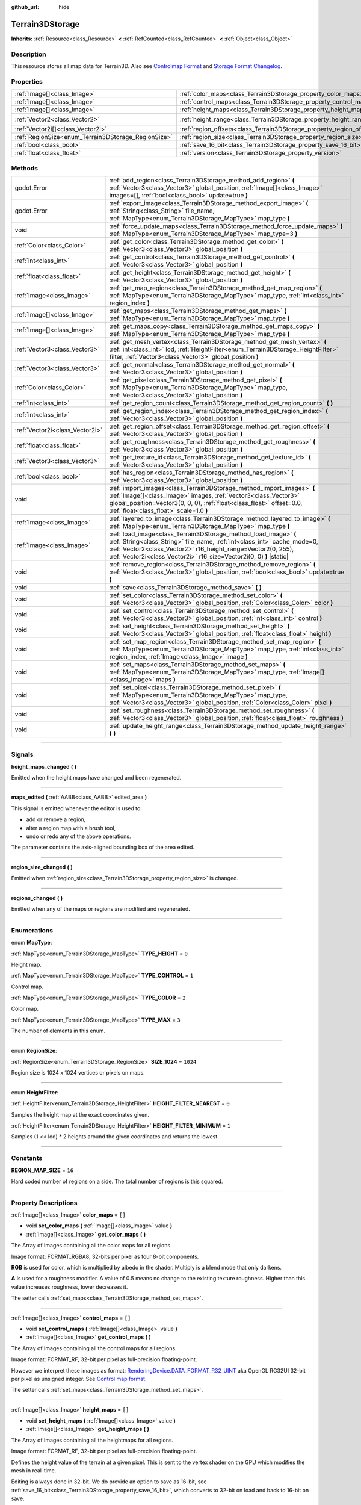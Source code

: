 :github_url: hide

.. DO NOT EDIT THIS FILE!!!
.. Generated automatically from Godot engine sources.
.. Generator: https://github.com/godotengine/godot/tree/master/doc/tools/make_rst.py.
.. XML source: https://github.com/godotengine/godot/tree/master/../_plugins/Terrain3D/doc/classes/Terrain3DStorage.xml.

.. _class_Terrain3DStorage:

Terrain3DStorage
================

**Inherits:** :ref:`Resource<class_Resource>` **<** :ref:`RefCounted<class_RefCounted>` **<** :ref:`Object<class_Object>`

.. rst-class:: classref-introduction-group

Description
-----------

This resource stores all map data for Terrain3D. Also see `Controlmap Format <../docs/controlmap_format.html>`__ and `Storage Format Changelog <../docs/storage_format.html>`__.

.. rst-class:: classref-reftable-group

Properties
----------

.. table::
   :widths: auto

   +-----------------------------------------------------+-----------------------------------------------------------------------+-------------------+
   | :ref:`Image[]<class_Image>`                         | :ref:`color_maps<class_Terrain3DStorage_property_color_maps>`         | ``[]``            |
   +-----------------------------------------------------+-----------------------------------------------------------------------+-------------------+
   | :ref:`Image[]<class_Image>`                         | :ref:`control_maps<class_Terrain3DStorage_property_control_maps>`     | ``[]``            |
   +-----------------------------------------------------+-----------------------------------------------------------------------+-------------------+
   | :ref:`Image[]<class_Image>`                         | :ref:`height_maps<class_Terrain3DStorage_property_height_maps>`       | ``[]``            |
   +-----------------------------------------------------+-----------------------------------------------------------------------+-------------------+
   | :ref:`Vector2<class_Vector2>`                       | :ref:`height_range<class_Terrain3DStorage_property_height_range>`     | ``Vector2(0, 0)`` |
   +-----------------------------------------------------+-----------------------------------------------------------------------+-------------------+
   | :ref:`Vector2i[]<class_Vector2i>`                   | :ref:`region_offsets<class_Terrain3DStorage_property_region_offsets>` | ``[]``            |
   +-----------------------------------------------------+-----------------------------------------------------------------------+-------------------+
   | :ref:`RegionSize<enum_Terrain3DStorage_RegionSize>` | :ref:`region_size<class_Terrain3DStorage_property_region_size>`       | ``1024``          |
   +-----------------------------------------------------+-----------------------------------------------------------------------+-------------------+
   | :ref:`bool<class_bool>`                             | :ref:`save_16_bit<class_Terrain3DStorage_property_save_16_bit>`       | ``false``         |
   +-----------------------------------------------------+-----------------------------------------------------------------------+-------------------+
   | :ref:`float<class_float>`                           | :ref:`version<class_Terrain3DStorage_property_version>`               | ``0.8``           |
   +-----------------------------------------------------+-----------------------------------------------------------------------+-------------------+

.. rst-class:: classref-reftable-group

Methods
-------

.. table::
   :widths: auto

   +---------------------------------+-------------------------------------------------------------------------------------------------------------------------------------------------------------------------------------------------------------------------------------------------------------------------------------+
   | godot.Error                     | :ref:`add_region<class_Terrain3DStorage_method_add_region>` **(** :ref:`Vector3<class_Vector3>` global_position, :ref:`Image[]<class_Image>` images=[], :ref:`bool<class_bool>` update=true **)**                                                                                   |
   +---------------------------------+-------------------------------------------------------------------------------------------------------------------------------------------------------------------------------------------------------------------------------------------------------------------------------------+
   | godot.Error                     | :ref:`export_image<class_Terrain3DStorage_method_export_image>` **(** :ref:`String<class_String>` file_name, :ref:`MapType<enum_Terrain3DStorage_MapType>` map_type **)**                                                                                                           |
   +---------------------------------+-------------------------------------------------------------------------------------------------------------------------------------------------------------------------------------------------------------------------------------------------------------------------------------+
   | void                            | :ref:`force_update_maps<class_Terrain3DStorage_method_force_update_maps>` **(** :ref:`MapType<enum_Terrain3DStorage_MapType>` map_type=3 **)**                                                                                                                                      |
   +---------------------------------+-------------------------------------------------------------------------------------------------------------------------------------------------------------------------------------------------------------------------------------------------------------------------------------+
   | :ref:`Color<class_Color>`       | :ref:`get_color<class_Terrain3DStorage_method_get_color>` **(** :ref:`Vector3<class_Vector3>` global_position **)**                                                                                                                                                                 |
   +---------------------------------+-------------------------------------------------------------------------------------------------------------------------------------------------------------------------------------------------------------------------------------------------------------------------------------+
   | :ref:`int<class_int>`           | :ref:`get_control<class_Terrain3DStorage_method_get_control>` **(** :ref:`Vector3<class_Vector3>` global_position **)**                                                                                                                                                             |
   +---------------------------------+-------------------------------------------------------------------------------------------------------------------------------------------------------------------------------------------------------------------------------------------------------------------------------------+
   | :ref:`float<class_float>`       | :ref:`get_height<class_Terrain3DStorage_method_get_height>` **(** :ref:`Vector3<class_Vector3>` global_position **)**                                                                                                                                                               |
   +---------------------------------+-------------------------------------------------------------------------------------------------------------------------------------------------------------------------------------------------------------------------------------------------------------------------------------+
   | :ref:`Image<class_Image>`       | :ref:`get_map_region<class_Terrain3DStorage_method_get_map_region>` **(** :ref:`MapType<enum_Terrain3DStorage_MapType>` map_type, :ref:`int<class_int>` region_index **)**                                                                                                          |
   +---------------------------------+-------------------------------------------------------------------------------------------------------------------------------------------------------------------------------------------------------------------------------------------------------------------------------------+
   | :ref:`Image[]<class_Image>`     | :ref:`get_maps<class_Terrain3DStorage_method_get_maps>` **(** :ref:`MapType<enum_Terrain3DStorage_MapType>` map_type **)**                                                                                                                                                          |
   +---------------------------------+-------------------------------------------------------------------------------------------------------------------------------------------------------------------------------------------------------------------------------------------------------------------------------------+
   | :ref:`Image[]<class_Image>`     | :ref:`get_maps_copy<class_Terrain3DStorage_method_get_maps_copy>` **(** :ref:`MapType<enum_Terrain3DStorage_MapType>` map_type **)**                                                                                                                                                |
   +---------------------------------+-------------------------------------------------------------------------------------------------------------------------------------------------------------------------------------------------------------------------------------------------------------------------------------+
   | :ref:`Vector3<class_Vector3>`   | :ref:`get_mesh_vertex<class_Terrain3DStorage_method_get_mesh_vertex>` **(** :ref:`int<class_int>` lod, :ref:`HeightFilter<enum_Terrain3DStorage_HeightFilter>` filter, :ref:`Vector3<class_Vector3>` global_position **)**                                                          |
   +---------------------------------+-------------------------------------------------------------------------------------------------------------------------------------------------------------------------------------------------------------------------------------------------------------------------------------+
   | :ref:`Vector3<class_Vector3>`   | :ref:`get_normal<class_Terrain3DStorage_method_get_normal>` **(** :ref:`Vector3<class_Vector3>` global_position **)**                                                                                                                                                               |
   +---------------------------------+-------------------------------------------------------------------------------------------------------------------------------------------------------------------------------------------------------------------------------------------------------------------------------------+
   | :ref:`Color<class_Color>`       | :ref:`get_pixel<class_Terrain3DStorage_method_get_pixel>` **(** :ref:`MapType<enum_Terrain3DStorage_MapType>` map_type, :ref:`Vector3<class_Vector3>` global_position **)**                                                                                                         |
   +---------------------------------+-------------------------------------------------------------------------------------------------------------------------------------------------------------------------------------------------------------------------------------------------------------------------------------+
   | :ref:`int<class_int>`           | :ref:`get_region_count<class_Terrain3DStorage_method_get_region_count>` **(** **)**                                                                                                                                                                                                 |
   +---------------------------------+-------------------------------------------------------------------------------------------------------------------------------------------------------------------------------------------------------------------------------------------------------------------------------------+
   | :ref:`int<class_int>`           | :ref:`get_region_index<class_Terrain3DStorage_method_get_region_index>` **(** :ref:`Vector3<class_Vector3>` global_position **)**                                                                                                                                                   |
   +---------------------------------+-------------------------------------------------------------------------------------------------------------------------------------------------------------------------------------------------------------------------------------------------------------------------------------+
   | :ref:`Vector2i<class_Vector2i>` | :ref:`get_region_offset<class_Terrain3DStorage_method_get_region_offset>` **(** :ref:`Vector3<class_Vector3>` global_position **)**                                                                                                                                                 |
   +---------------------------------+-------------------------------------------------------------------------------------------------------------------------------------------------------------------------------------------------------------------------------------------------------------------------------------+
   | :ref:`float<class_float>`       | :ref:`get_roughness<class_Terrain3DStorage_method_get_roughness>` **(** :ref:`Vector3<class_Vector3>` global_position **)**                                                                                                                                                         |
   +---------------------------------+-------------------------------------------------------------------------------------------------------------------------------------------------------------------------------------------------------------------------------------------------------------------------------------+
   | :ref:`Vector3<class_Vector3>`   | :ref:`get_texture_id<class_Terrain3DStorage_method_get_texture_id>` **(** :ref:`Vector3<class_Vector3>` global_position **)**                                                                                                                                                       |
   +---------------------------------+-------------------------------------------------------------------------------------------------------------------------------------------------------------------------------------------------------------------------------------------------------------------------------------+
   | :ref:`bool<class_bool>`         | :ref:`has_region<class_Terrain3DStorage_method_has_region>` **(** :ref:`Vector3<class_Vector3>` global_position **)**                                                                                                                                                               |
   +---------------------------------+-------------------------------------------------------------------------------------------------------------------------------------------------------------------------------------------------------------------------------------------------------------------------------------+
   | void                            | :ref:`import_images<class_Terrain3DStorage_method_import_images>` **(** :ref:`Image[]<class_Image>` images, :ref:`Vector3<class_Vector3>` global_position=Vector3(0, 0, 0), :ref:`float<class_float>` offset=0.0, :ref:`float<class_float>` scale=1.0 **)**                         |
   +---------------------------------+-------------------------------------------------------------------------------------------------------------------------------------------------------------------------------------------------------------------------------------------------------------------------------------+
   | :ref:`Image<class_Image>`       | :ref:`layered_to_image<class_Terrain3DStorage_method_layered_to_image>` **(** :ref:`MapType<enum_Terrain3DStorage_MapType>` map_type **)**                                                                                                                                          |
   +---------------------------------+-------------------------------------------------------------------------------------------------------------------------------------------------------------------------------------------------------------------------------------------------------------------------------------+
   | :ref:`Image<class_Image>`       | :ref:`load_image<class_Terrain3DStorage_method_load_image>` **(** :ref:`String<class_String>` file_name, :ref:`int<class_int>` cache_mode=0, :ref:`Vector2<class_Vector2>` r16_height_range=Vector2(0, 255), :ref:`Vector2i<class_Vector2i>` r16_size=Vector2i(0, 0) **)** |static| |
   +---------------------------------+-------------------------------------------------------------------------------------------------------------------------------------------------------------------------------------------------------------------------------------------------------------------------------------+
   | void                            | :ref:`remove_region<class_Terrain3DStorage_method_remove_region>` **(** :ref:`Vector3<class_Vector3>` global_position, :ref:`bool<class_bool>` update=true **)**                                                                                                                    |
   +---------------------------------+-------------------------------------------------------------------------------------------------------------------------------------------------------------------------------------------------------------------------------------------------------------------------------------+
   | void                            | :ref:`save<class_Terrain3DStorage_method_save>` **(** **)**                                                                                                                                                                                                                         |
   +---------------------------------+-------------------------------------------------------------------------------------------------------------------------------------------------------------------------------------------------------------------------------------------------------------------------------------+
   | void                            | :ref:`set_color<class_Terrain3DStorage_method_set_color>` **(** :ref:`Vector3<class_Vector3>` global_position, :ref:`Color<class_Color>` color **)**                                                                                                                                |
   +---------------------------------+-------------------------------------------------------------------------------------------------------------------------------------------------------------------------------------------------------------------------------------------------------------------------------------+
   | void                            | :ref:`set_control<class_Terrain3DStorage_method_set_control>` **(** :ref:`Vector3<class_Vector3>` global_position, :ref:`int<class_int>` control **)**                                                                                                                              |
   +---------------------------------+-------------------------------------------------------------------------------------------------------------------------------------------------------------------------------------------------------------------------------------------------------------------------------------+
   | void                            | :ref:`set_height<class_Terrain3DStorage_method_set_height>` **(** :ref:`Vector3<class_Vector3>` global_position, :ref:`float<class_float>` height **)**                                                                                                                             |
   +---------------------------------+-------------------------------------------------------------------------------------------------------------------------------------------------------------------------------------------------------------------------------------------------------------------------------------+
   | void                            | :ref:`set_map_region<class_Terrain3DStorage_method_set_map_region>` **(** :ref:`MapType<enum_Terrain3DStorage_MapType>` map_type, :ref:`int<class_int>` region_index, :ref:`Image<class_Image>` image **)**                                                                         |
   +---------------------------------+-------------------------------------------------------------------------------------------------------------------------------------------------------------------------------------------------------------------------------------------------------------------------------------+
   | void                            | :ref:`set_maps<class_Terrain3DStorage_method_set_maps>` **(** :ref:`MapType<enum_Terrain3DStorage_MapType>` map_type, :ref:`Image[]<class_Image>` maps **)**                                                                                                                        |
   +---------------------------------+-------------------------------------------------------------------------------------------------------------------------------------------------------------------------------------------------------------------------------------------------------------------------------------+
   | void                            | :ref:`set_pixel<class_Terrain3DStorage_method_set_pixel>` **(** :ref:`MapType<enum_Terrain3DStorage_MapType>` map_type, :ref:`Vector3<class_Vector3>` global_position, :ref:`Color<class_Color>` pixel **)**                                                                        |
   +---------------------------------+-------------------------------------------------------------------------------------------------------------------------------------------------------------------------------------------------------------------------------------------------------------------------------------+
   | void                            | :ref:`set_roughness<class_Terrain3DStorage_method_set_roughness>` **(** :ref:`Vector3<class_Vector3>` global_position, :ref:`float<class_float>` roughness **)**                                                                                                                    |
   +---------------------------------+-------------------------------------------------------------------------------------------------------------------------------------------------------------------------------------------------------------------------------------------------------------------------------------+
   | void                            | :ref:`update_height_range<class_Terrain3DStorage_method_update_height_range>` **(** **)**                                                                                                                                                                                           |
   +---------------------------------+-------------------------------------------------------------------------------------------------------------------------------------------------------------------------------------------------------------------------------------------------------------------------------------+

.. rst-class:: classref-section-separator

----

.. rst-class:: classref-descriptions-group

Signals
-------

.. _class_Terrain3DStorage_signal_height_maps_changed:

.. rst-class:: classref-signal

**height_maps_changed** **(** **)**

Emitted when the height maps have changed and been regenerated.

.. rst-class:: classref-item-separator

----

.. _class_Terrain3DStorage_signal_maps_edited:

.. rst-class:: classref-signal

**maps_edited** **(** :ref:`AABB<class_AABB>` edited_area **)**

This signal is emitted whenever the editor is used to:

- add or remove a region,

- alter a region map with a brush tool,

- undo or redo any of the above operations.

The parameter contains the axis-aligned bounding box of the area edited.

.. rst-class:: classref-item-separator

----

.. _class_Terrain3DStorage_signal_region_size_changed:

.. rst-class:: classref-signal

**region_size_changed** **(** **)**

Emitted when :ref:`region_size<class_Terrain3DStorage_property_region_size>` is changed.

.. rst-class:: classref-item-separator

----

.. _class_Terrain3DStorage_signal_regions_changed:

.. rst-class:: classref-signal

**regions_changed** **(** **)**

Emitted when any of the maps or regions are modified and regenerated.

.. rst-class:: classref-section-separator

----

.. rst-class:: classref-descriptions-group

Enumerations
------------

.. _enum_Terrain3DStorage_MapType:

.. rst-class:: classref-enumeration

enum **MapType**:

.. _class_Terrain3DStorage_constant_TYPE_HEIGHT:

.. rst-class:: classref-enumeration-constant

:ref:`MapType<enum_Terrain3DStorage_MapType>` **TYPE_HEIGHT** = ``0``

Height map.

.. _class_Terrain3DStorage_constant_TYPE_CONTROL:

.. rst-class:: classref-enumeration-constant

:ref:`MapType<enum_Terrain3DStorage_MapType>` **TYPE_CONTROL** = ``1``

Control map.

.. _class_Terrain3DStorage_constant_TYPE_COLOR:

.. rst-class:: classref-enumeration-constant

:ref:`MapType<enum_Terrain3DStorage_MapType>` **TYPE_COLOR** = ``2``

Color map.

.. _class_Terrain3DStorage_constant_TYPE_MAX:

.. rst-class:: classref-enumeration-constant

:ref:`MapType<enum_Terrain3DStorage_MapType>` **TYPE_MAX** = ``3``

The number of elements in this enum.

.. rst-class:: classref-item-separator

----

.. _enum_Terrain3DStorage_RegionSize:

.. rst-class:: classref-enumeration

enum **RegionSize**:

.. _class_Terrain3DStorage_constant_SIZE_1024:

.. rst-class:: classref-enumeration-constant

:ref:`RegionSize<enum_Terrain3DStorage_RegionSize>` **SIZE_1024** = ``1024``

Region size is 1024 x 1024 vertices or pixels on maps.

.. rst-class:: classref-item-separator

----

.. _enum_Terrain3DStorage_HeightFilter:

.. rst-class:: classref-enumeration

enum **HeightFilter**:

.. _class_Terrain3DStorage_constant_HEIGHT_FILTER_NEAREST:

.. rst-class:: classref-enumeration-constant

:ref:`HeightFilter<enum_Terrain3DStorage_HeightFilter>` **HEIGHT_FILTER_NEAREST** = ``0``

Samples the height map at the exact coordinates given.

.. _class_Terrain3DStorage_constant_HEIGHT_FILTER_MINIMUM:

.. rst-class:: classref-enumeration-constant

:ref:`HeightFilter<enum_Terrain3DStorage_HeightFilter>` **HEIGHT_FILTER_MINIMUM** = ``1``

Samples (1 << lod) \* 2 heights around the given coordinates and returns the lowest.

.. rst-class:: classref-section-separator

----

.. rst-class:: classref-descriptions-group

Constants
---------

.. _class_Terrain3DStorage_constant_REGION_MAP_SIZE:

.. rst-class:: classref-constant

**REGION_MAP_SIZE** = ``16``

Hard coded number of regions on a side. The total number of regions is this squared.

.. rst-class:: classref-section-separator

----

.. rst-class:: classref-descriptions-group

Property Descriptions
---------------------

.. _class_Terrain3DStorage_property_color_maps:

.. rst-class:: classref-property

:ref:`Image[]<class_Image>` **color_maps** = ``[]``

.. rst-class:: classref-property-setget

- void **set_color_maps** **(** :ref:`Image[]<class_Image>` value **)**
- :ref:`Image[]<class_Image>` **get_color_maps** **(** **)**

The Array of Images containing all the color maps for all regions.

Image format: FORMAT_RGBA8, 32-bits per pixel as four 8-bit components.

\ **RGB** is used for color, which is multiplied by albedo in the shader. Multiply is a blend mode that only darkens.

\ **A** is used for a roughness modifier. A value of 0.5 means no change to the existing texture roughness. Higher than this value increases roughness, lower decreases it.

The setter calls :ref:`set_maps<class_Terrain3DStorage_method_set_maps>`.

.. rst-class:: classref-item-separator

----

.. _class_Terrain3DStorage_property_control_maps:

.. rst-class:: classref-property

:ref:`Image[]<class_Image>` **control_maps** = ``[]``

.. rst-class:: classref-property-setget

- void **set_control_maps** **(** :ref:`Image[]<class_Image>` value **)**
- :ref:`Image[]<class_Image>` **get_control_maps** **(** **)**

The Array of Images containing all the control maps for all regions.

Image format: FORMAT_RF, 32-bit per pixel as full-precision floating-point.

However we interpret these images as format: `RenderingDevice.DATA_FORMAT_R32_UINT <https://docs.godotengine.org/en/stable/classes/class_renderingdevice.html#class-renderingdevice-constant-data-format-r32-uint>`__ aka OpenGL RG32UI 32-bit per pixel as unsigned integer. See `Control map format <../docs/controlmap_format.html>`__.

The setter calls :ref:`set_maps<class_Terrain3DStorage_method_set_maps>`.

.. rst-class:: classref-item-separator

----

.. _class_Terrain3DStorage_property_height_maps:

.. rst-class:: classref-property

:ref:`Image[]<class_Image>` **height_maps** = ``[]``

.. rst-class:: classref-property-setget

- void **set_height_maps** **(** :ref:`Image[]<class_Image>` value **)**
- :ref:`Image[]<class_Image>` **get_height_maps** **(** **)**

The Array of Images containing all the heightmaps for all regions.

Image format: FORMAT_RF, 32-bit per pixel as full-precision floating-point.

Defines the height value of the terrain at a given pixel. This is sent to the vertex shader on the GPU which modifies the mesh in real-time.

Editing is always done in 32-bit. We do provide an option to save as 16-bit, see :ref:`save_16_bit<class_Terrain3DStorage_property_save_16_bit>`, which converts to 32-bit on load and back to 16-bit on save.

The setter calls :ref:`set_maps<class_Terrain3DStorage_method_set_maps>`.

.. rst-class:: classref-item-separator

----

.. _class_Terrain3DStorage_property_height_range:

.. rst-class:: classref-property

:ref:`Vector2<class_Vector2>` **height_range** = ``Vector2(0, 0)``

.. rst-class:: classref-property-setget

- void **set_height_range** **(** :ref:`Vector2<class_Vector2>` value **)**
- :ref:`Vector2<class_Vector2>` **get_height_range** **(** **)**

The highest and lowest heights for the sculpted terrain. Any :ref:`Terrain3DMaterial.world_background<class_Terrain3DMaterial_property_world_background>` used that extends the mesh height outside of this range will not change this variable. Also see :ref:`Terrain3D.render_cull_margin<class_Terrain3D_property_render_cull_margin>`.

.. rst-class:: classref-item-separator

----

.. _class_Terrain3DStorage_property_region_offsets:

.. rst-class:: classref-property

:ref:`Vector2i[]<class_Vector2i>` **region_offsets** = ``[]``

.. rst-class:: classref-property-setget

- void **set_region_offsets** **(** :ref:`Vector2i[]<class_Vector2i>` value **)**
- :ref:`Vector2i[]<class_Vector2i>` **get_region_offsets** **(** **)**

An array of the active regions in region grid coordinates (+/-8, +/-8). e.g. { (0, 0), (-1, 3), (1, 1) }. It is ordered by the sequence in which regions were created, not by location.

Also see :ref:`get_region_index<class_Terrain3DStorage_method_get_region_index>` which returns the index into this array based on location.

And :ref:`get_region_offset<class_Terrain3DStorage_method_get_region_offset>` which converts a location in world space to a region space, which is what is stored in this array. Eg. ``get_region_offset(Vector3(1500, 0, 1500))`` would return (1, 1).

.. rst-class:: classref-item-separator

----

.. _class_Terrain3DStorage_property_region_size:

.. rst-class:: classref-property

:ref:`RegionSize<enum_Terrain3DStorage_RegionSize>` **region_size** = ``1024``

.. rst-class:: classref-property-setget

- void **set_region_size** **(** :ref:`RegionSize<enum_Terrain3DStorage_RegionSize>` value **)**
- :ref:`RegionSize<enum_Terrain3DStorage_RegionSize>` **get_region_size** **(** **)**

The number of vertices in each sculptable region, and the number of pixels for each layer in the TextureArrays that store the height, control, and color maps. Limited to 1024 for now. This does not factor in :ref:`Terrain3D.mesh_vertex_spacing<class_Terrain3D_property_mesh_vertex_spacing>`.

.. rst-class:: classref-item-separator

----

.. _class_Terrain3DStorage_property_save_16_bit:

.. rst-class:: classref-property

:ref:`bool<class_bool>` **save_16_bit** = ``false``

.. rst-class:: classref-property-setget

- void **set_save_16_bit** **(** :ref:`bool<class_bool>` value **)**
- :ref:`bool<class_bool>` **get_save_16_bit** **(** **)**

Heightmaps are loaded and edited in 32-bit. This option converts the file to 16-bit upon saving to reduce file size. This process is lossy.

.. rst-class:: classref-item-separator

----

.. _class_Terrain3DStorage_property_version:

.. rst-class:: classref-property

:ref:`float<class_float>` **version** = ``0.8``

.. rst-class:: classref-property-setget

- void **set_version** **(** :ref:`float<class_float>` value **)**
- :ref:`float<class_float>` **get_version** **(** **)**

Current version of this storage resource. This is used for upgrading data files and is independent of :ref:`Terrain3D.version<class_Terrain3D_property_version>`. The file and this variable are updated to the latest version upon saving this resource.

.. rst-class:: classref-section-separator

----

.. rst-class:: classref-descriptions-group

Method Descriptions
-------------------

.. _class_Terrain3DStorage_method_add_region:

.. rst-class:: classref-method

godot.Error **add_region** **(** :ref:`Vector3<class_Vector3>` global_position, :ref:`Image[]<class_Image>` images=[], :ref:`bool<class_bool>` update=true **)**

Adds a region for sculpting and painting. This allocates new set of :ref:`region_size<class_Terrain3DStorage_property_region_size>` sized image maps in memory and on disk to store sculpting and texture painting data.

If the region already exists and image maps are included, the current maps will be overwritten. This means that if some maps are null, existing maps will be removed.

Parameters:

-	p_global_position - the world location to place the region, which gets rounded down to the nearest region_size multiple. That means adding a region at (1500, 0, 1500) is the same as adding it at (1024, 0, 1024) when region_size is 1024.

-	p_images - Optional array of { Height, Control, Color } with region_sized images. See :ref:`MapType<enum_Terrain3DStorage_MapType>`.

-	p_update - rebuild the maps if true. Set to false if bulk adding many regions, then true on the last one or use :ref:`force_update_maps<class_Terrain3DStorage_method_force_update_maps>`.

.. rst-class:: classref-item-separator

----

.. _class_Terrain3DStorage_method_export_image:

.. rst-class:: classref-method

godot.Error **export_image** **(** :ref:`String<class_String>` file_name, :ref:`MapType<enum_Terrain3DStorage_MapType>` map_type **)**

Exports the specified map type as one of r16/raw, exr, jpg, png, webp, res, tres. 

R16 or exr are recommended for roundtrip external editing.

R16 can be edited by Krita, however you must know the dimensions and min/max before reimporting. This information is printed to the console.

Res/tres allow storage in any of Godot's native Image formats.

.. rst-class:: classref-item-separator

----

.. _class_Terrain3DStorage_method_force_update_maps:

.. rst-class:: classref-method

void **force_update_maps** **(** :ref:`MapType<enum_Terrain3DStorage_MapType>` map_type=3 **)**

Regenerates the TextureArrays that house the requested map types. Using the default :ref:`MapType<enum_Terrain3DStorage_MapType>` TYPE_MAX(3) will regenerate all map types.

.. rst-class:: classref-item-separator

----

.. _class_Terrain3DStorage_method_get_color:

.. rst-class:: classref-method

:ref:`Color<class_Color>` **get_color** **(** :ref:`Vector3<class_Vector3>` global_position **)**

Returns the associated pixel on the color map at the requested location. Calls :ref:`get_pixel<class_Terrain3DStorage_method_get_pixel>`.

.. rst-class:: classref-item-separator

----

.. _class_Terrain3DStorage_method_get_control:

.. rst-class:: classref-method

:ref:`int<class_int>` **get_control** **(** :ref:`Vector3<class_Vector3>` global_position **)**

Returns the associated pixel on the control map at the requested location. Calls :ref:`get_pixel<class_Terrain3DStorage_method_get_pixel>`.

.. rst-class:: classref-item-separator

----

.. _class_Terrain3DStorage_method_get_height:

.. rst-class:: classref-method

:ref:`float<class_float>` **get_height** **(** :ref:`Vector3<class_Vector3>` global_position **)**

Returns the associated pixel on the height map at the requested location. This function is only accurate at vertex coordinates, and on flat areas. It does not currently interpolate heights between vertices, while mesh faces do. Locations between vertices will return the height of the vertex at the floored coordinates. See `issue 324 <"https://github.com/TokisanGames/Terrain3D/issues/324">`__.

Returns NAN if the requested position is a hole or outside of defined regions.

Calls :ref:`get_pixel<class_Terrain3DStorage_method_get_pixel>`.

.. rst-class:: classref-item-separator

----

.. _class_Terrain3DStorage_method_get_map_region:

.. rst-class:: classref-method

:ref:`Image<class_Image>` **get_map_region** **(** :ref:`MapType<enum_Terrain3DStorage_MapType>` map_type, :ref:`int<class_int>` region_index **)**

Returns the Image for the specified map type and region. E.g. Returns the region_size height map Image at the first defined region 0.

.. rst-class:: classref-item-separator

----

.. _class_Terrain3DStorage_method_get_maps:

.. rst-class:: classref-method

:ref:`Image[]<class_Image>` **get_maps** **(** :ref:`MapType<enum_Terrain3DStorage_MapType>` map_type **)**

Returns an Array of Images containing all of the regions for the specified map type.

.. rst-class:: classref-item-separator

----

.. _class_Terrain3DStorage_method_get_maps_copy:

.. rst-class:: classref-method

:ref:`Image[]<class_Image>` **get_maps_copy** **(** :ref:`MapType<enum_Terrain3DStorage_MapType>` map_type **)**

Returns a copy of the Array of Images containing all of the regions for the specified map type.

.. rst-class:: classref-item-separator

----

.. _class_Terrain3DStorage_method_get_mesh_vertex:

.. rst-class:: classref-method

:ref:`Vector3<class_Vector3>` **get_mesh_vertex** **(** :ref:`int<class_int>` lod, :ref:`HeightFilter<enum_Terrain3DStorage_HeightFilter>` filter, :ref:`Vector3<class_Vector3>` global_position **)**

Returns the location of a terrain vertex at a certain LOD. If there is a hole at the position, it returns NAN in the vector's Y coordinate.

\ ``lod`` - Determines how many heights around the given global position will be sampled. Range 0 - 8.

\ ``filter`` - Specifies how samples are filtered. See :ref:`HeightFilter<enum_Terrain3DStorage_HeightFilter>`.

\ ``global_position`` - X and Z coordinates of the vertex. Heights will be sampled around these coordinates.

.. rst-class:: classref-item-separator

----

.. _class_Terrain3DStorage_method_get_normal:

.. rst-class:: classref-method

:ref:`Vector3<class_Vector3>` **get_normal** **(** :ref:`Vector3<class_Vector3>` global_position **)**

Returns the terrain normal at the specified location. This function uses :ref:`get_height<class_Terrain3DStorage_method_get_height>`, which is not currently accurate between vertices. Therefore, this function may also be inacurate between vertices.

Returns ``Vector3(NAN, NAN, NAN)`` if the requested position is a hole or outside of defined regions.

.. rst-class:: classref-item-separator

----

.. _class_Terrain3DStorage_method_get_pixel:

.. rst-class:: classref-method

:ref:`Color<class_Color>` **get_pixel** **(** :ref:`MapType<enum_Terrain3DStorage_MapType>` map_type, :ref:`Vector3<class_Vector3>` global_position **)**

Returns the pixel for the map type associated with the specified location.

Returns ``Color(NAN, NAN, NAN, NAN)`` if the position is outside of defined regions.

.. rst-class:: classref-item-separator

----

.. _class_Terrain3DStorage_method_get_region_count:

.. rst-class:: classref-method

:ref:`int<class_int>` **get_region_count** **(** **)**

Returns the number of allocated regions.

.. rst-class:: classref-item-separator

----

.. _class_Terrain3DStorage_method_get_region_index:

.. rst-class:: classref-method

:ref:`int<class_int>` **get_region_index** **(** :ref:`Vector3<class_Vector3>` global_position **)**

Returns the index into the :ref:`region_offsets<class_Terrain3DStorage_property_region_offsets>` array for the region associated with the specified location.

.. rst-class:: classref-item-separator

----

.. _class_Terrain3DStorage_method_get_region_offset:

.. rst-class:: classref-method

:ref:`Vector2i<class_Vector2i>` **get_region_offset** **(** :ref:`Vector3<class_Vector3>` global_position **)**

Converts a world space location to region space. For a region_size of 1024 this basically means ``global_position/1024.0``. Also see :ref:`region_offsets<class_Terrain3DStorage_property_region_offsets>`.

.. rst-class:: classref-item-separator

----

.. _class_Terrain3DStorage_method_get_roughness:

.. rst-class:: classref-method

:ref:`float<class_float>` **get_roughness** **(** :ref:`Vector3<class_Vector3>` global_position **)**

Returns the roughness modifier (wetness) on the color map alpha channel associated with the specified location. Calls :ref:`set_pixel<class_Terrain3DStorage_method_set_pixel>`.

.. rst-class:: classref-item-separator

----

.. _class_Terrain3DStorage_method_get_texture_id:

.. rst-class:: classref-method

:ref:`Vector3<class_Vector3>` **get_texture_id** **(** :ref:`Vector3<class_Vector3>` global_position **)**

Returns a Vector3 with x = base texture id, y = overlay id, z = blend value.

It's up to you to determine which is visually apparent based on your shader settings, such as height or alpha blending.

This is often used for things like footsteps. Observing how this is done in Witcher 3, there are only about 6 sounds used (snow, foliage, dirt, gravel, rock, wood), and they are not pixel perfect, except for wood. However that is easy to do by detecting if the player is walking on wood meshes. The other 5 sounds are played when the player is in an area where the textures are blending. So it might play rock while over a dirt area, but the end result is still a seamless audio visual experience.

.. rst-class:: classref-item-separator

----

.. _class_Terrain3DStorage_method_has_region:

.. rst-class:: classref-method

:ref:`bool<class_bool>` **has_region** **(** :ref:`Vector3<class_Vector3>` global_position **)**

Returns true if the specified location has a region allocated.

.. rst-class:: classref-item-separator

----

.. _class_Terrain3DStorage_method_import_images:

.. rst-class:: classref-method

void **import_images** **(** :ref:`Image[]<class_Image>` images, :ref:`Vector3<class_Vector3>` global_position=Vector3(0, 0, 0), :ref:`float<class_float>` offset=0.0, :ref:`float<class_float>` scale=1.0 **)**

Imports an Image set (Height, Control, Color) into this resource. It does NOT normalize values to 0-1. You must do that using get_min_max() and adjusting scale and offset.

\ ``images`` - MapType.TYPE_MAX sized array of Images for Height, Control, Color. Images can be blank or null.

\ ``global_position`` - X,0,Z location on the region map. Valid range is (+/-8192, +/-8192) \* :ref:`Terrain3D.mesh_vertex_spacing<class_Terrain3D_property_mesh_vertex_spacing>`.

\ ``offset`` - Add this factor to all height values, can be negative.

\ ``scale`` - Scale all height values by this factor (applied after offset).

.. rst-class:: classref-item-separator

----

.. _class_Terrain3DStorage_method_layered_to_image:

.. rst-class:: classref-method

:ref:`Image<class_Image>` **layered_to_image** **(** :ref:`MapType<enum_Terrain3DStorage_MapType>` map_type **)**

Returns an Image of the given map type that contains all regions in one large image. If the world has multiple islands, this function will return an image large enough to encompass all used regions, with black areas in between the islands.

.. rst-class:: classref-item-separator

----

.. _class_Terrain3DStorage_method_load_image:

.. rst-class:: classref-method

:ref:`Image<class_Image>` **load_image** **(** :ref:`String<class_String>` file_name, :ref:`int<class_int>` cache_mode=0, :ref:`Vector2<class_Vector2>` r16_height_range=Vector2(0, 255), :ref:`Vector2i<class_Vector2i>` r16_size=Vector2i(0, 0) **)** |static|

Loads a file from disk and returns an Image.

\ ``filename`` - The file name on disk to load. Loads EXR, R16/RAW, PNG, or a ResourceLoader format (jpg, res, tres, etc).

\ ``cache_mode`` - Send this flag to the resource loader to force caching or not.

\ ``height_range`` - Heights for R16 format. x=Min & y=Max value ranges. Required for R16 import.

\ ``size`` - Image dimensions for R16 format. Default (0,0) auto detects size, assuming square images. Required for non-square R16.

.. rst-class:: classref-item-separator

----

.. _class_Terrain3DStorage_method_remove_region:

.. rst-class:: classref-method

void **remove_region** **(** :ref:`Vector3<class_Vector3>` global_position, :ref:`bool<class_bool>` update=true **)**

Removes the region at the specified location from the :ref:`region_offsets<class_Terrain3DStorage_property_region_offsets>` and the height, control, and color map arrays.

.. rst-class:: classref-item-separator

----

.. _class_Terrain3DStorage_method_save:

.. rst-class:: classref-method

void **save** **(** **)**

Saves this storage resource to disk, if saved as an external ``.res`` file, which is the recommended practice.

.. rst-class:: classref-item-separator

----

.. _class_Terrain3DStorage_method_set_color:

.. rst-class:: classref-method

void **set_color** **(** :ref:`Vector3<class_Vector3>` global_position, :ref:`Color<class_Color>` color **)**

Sets the color on the color map pixel associated with the specified location. Calls :ref:`set_pixel<class_Terrain3DStorage_method_set_pixel>`.

.. rst-class:: classref-item-separator

----

.. _class_Terrain3DStorage_method_set_control:

.. rst-class:: classref-method

void **set_control** **(** :ref:`Vector3<class_Vector3>` global_position, :ref:`int<class_int>` control **)**

Sets the value on the control map pixel associated with the specified location. Calls :ref:`set_pixel<class_Terrain3DStorage_method_set_pixel>`.

.. rst-class:: classref-item-separator

----

.. _class_Terrain3DStorage_method_set_height:

.. rst-class:: classref-method

void **set_height** **(** :ref:`Vector3<class_Vector3>` global_position, :ref:`float<class_float>` height **)**

Sets the height value on the heightmap pixel associated with the specified location. Calls :ref:`set_pixel<class_Terrain3DStorage_method_set_pixel>`.

.. rst-class:: classref-item-separator

----

.. _class_Terrain3DStorage_method_set_map_region:

.. rst-class:: classref-method

void **set_map_region** **(** :ref:`MapType<enum_Terrain3DStorage_MapType>` map_type, :ref:`int<class_int>` region_index, :ref:`Image<class_Image>` image **)**

Sets the Image for the specified map type and region. This method calls :ref:`force_update_maps<class_Terrain3DStorage_method_force_update_maps>`.

.. rst-class:: classref-item-separator

----

.. _class_Terrain3DStorage_method_set_maps:

.. rst-class:: classref-method

void **set_maps** **(** :ref:`MapType<enum_Terrain3DStorage_MapType>` map_type, :ref:`Image[]<class_Image>` maps **)**

Sets the Array of Images for the specified map type. This method calls :ref:`force_update_maps<class_Terrain3DStorage_method_force_update_maps>`.

.. rst-class:: classref-item-separator

----

.. _class_Terrain3DStorage_method_set_pixel:

.. rst-class:: classref-method

void **set_pixel** **(** :ref:`MapType<enum_Terrain3DStorage_MapType>` map_type, :ref:`Vector3<class_Vector3>` global_position, :ref:`Color<class_Color>` pixel **)**

Sets the pixel for the map type associated with the specified location. This method is fine for setting a few pixels, but if you wish to modify thousands of pixels quickly, you should use :ref:`get_maps<class_Terrain3DStorage_method_get_maps>` or :ref:`get_map_region<class_Terrain3DStorage_method_get_map_region>` and edit the images directly.

After setting pixels you need to call :ref:`force_update_maps<class_Terrain3DStorage_method_force_update_maps>`. You may also need to regenerate collision if you don't have dynamic collision enabled.

.. rst-class:: classref-item-separator

----

.. _class_Terrain3DStorage_method_set_roughness:

.. rst-class:: classref-method

void **set_roughness** **(** :ref:`Vector3<class_Vector3>` global_position, :ref:`float<class_float>` roughness **)**

Sets the roughness modifier (wetness) on the color map alpha channel associated with the specified location. Calls :ref:`set_pixel<class_Terrain3DStorage_method_set_pixel>`.

.. rst-class:: classref-item-separator

----

.. _class_Terrain3DStorage_method_update_height_range:

.. rst-class:: classref-method

void **update_height_range** **(** **)**

Evaluates every height map pixel for every region and updates :ref:`height_range<class_Terrain3DStorage_property_height_range>`.

.. |virtual| replace:: :abbr:`virtual (This method should typically be overridden by the user to have any effect.)`
.. |const| replace:: :abbr:`const (This method has no side effects. It doesn't modify any of the instance's member variables.)`
.. |vararg| replace:: :abbr:`vararg (This method accepts any number of arguments after the ones described here.)`
.. |constructor| replace:: :abbr:`constructor (This method is used to construct a type.)`
.. |static| replace:: :abbr:`static (This method doesn't need an instance to be called, so it can be called directly using the class name.)`
.. |operator| replace:: :abbr:`operator (This method describes a valid operator to use with this type as left-hand operand.)`
.. |bitfield| replace:: :abbr:`BitField (This value is an integer composed as a bitmask of the following flags.)`
